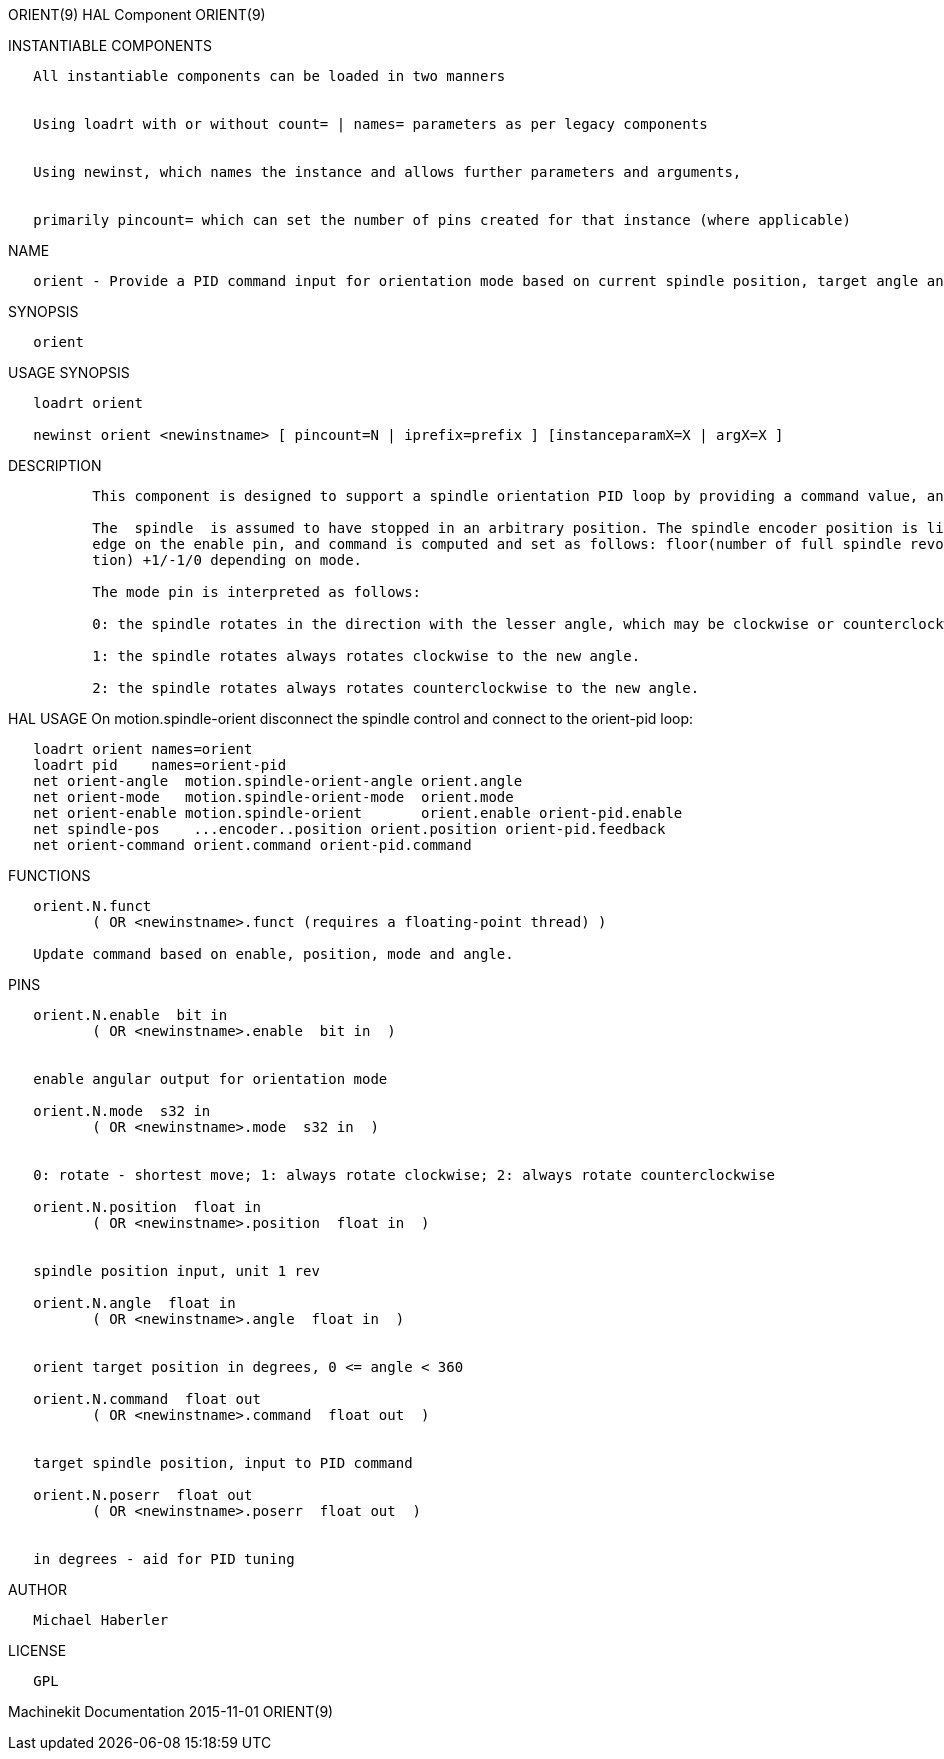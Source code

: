 ORIENT(9) HAL Component ORIENT(9)

INSTANTIABLE COMPONENTS

----------------------------------------------------------------------------------------------------
   All instantiable components can be loaded in two manners


   Using loadrt with or without count= | names= parameters as per legacy components


   Using newinst, which names the instance and allows further parameters and arguments,


   primarily pincount= which can set the number of pins created for that instance (where applicable)
----------------------------------------------------------------------------------------------------

NAME

----------------------------------------------------------------------------------------------------------------------------
   orient - Provide a PID command input for orientation mode based on current spindle position, target angle and orient mode
----------------------------------------------------------------------------------------------------------------------------

SYNOPSIS

---------
   orient
---------

USAGE SYNOPSIS

--------------------------------------------------------------------------------------------
   loadrt orient

   newinst orient <newinstname> [ pincount=N | iprefix=prefix ] [instanceparamX=X | argX=X ]
--------------------------------------------------------------------------------------------

DESCRIPTION

----------------------------------------------------------------------------------------------------------------------------------------------------------------------------------------------------------
          This component is designed to support a spindle orientation PID loop by providing a command value, and fit with the motion spindle-orient support pins to support the M19 code.

          The  spindle  is assumed to have stopped in an arbitrary position. The spindle encoder position is linked to the  position pin.  The  current value of the position pin is sampled on a positive
          edge on the enable pin, and command is computed and set as follows: floor(number of full spindle revolutions in the position sampled on positive edge) plus angle/360  (the  fractional  revolu‐
          tion) +1/-1/0 depending on mode.

          The mode pin is interpreted as follows:

          0: the spindle rotates in the direction with the lesser angle, which may be clockwise or counterclockwise.

          1: the spindle rotates always rotates clockwise to the new angle.

          2: the spindle rotates always rotates counterclockwise to the new angle.
----------------------------------------------------------------------------------------------------------------------------------------------------------------------------------------------------------

HAL USAGE On motion.spindle-orient disconnect the spindle control and
connect to the orient-pid loop:

--------------------------------------------------------------------------------
   loadrt orient names=orient
   loadrt pid    names=orient-pid
   net orient-angle  motion.spindle-orient-angle orient.angle
   net orient-mode   motion.spindle-orient-mode  orient.mode
   net orient-enable motion.spindle-orient       orient.enable orient-pid.enable
   net spindle-pos    ...encoder..position orient.position orient-pid.feedback
   net orient-command orient.command orient-pid.command
--------------------------------------------------------------------------------

FUNCTIONS

-----------------------------------------------------------------------
   orient.N.funct
          ( OR <newinstname>.funct (requires a floating-point thread) )

   Update command based on enable, position, mode and angle.
-----------------------------------------------------------------------

PINS

-------------------------------------------------------------------------------------------
   orient.N.enable  bit in
          ( OR <newinstname>.enable  bit in  )


   enable angular output for orientation mode

   orient.N.mode  s32 in
          ( OR <newinstname>.mode  s32 in  )


   0: rotate - shortest move; 1: always rotate clockwise; 2: always rotate counterclockwise

   orient.N.position  float in
          ( OR <newinstname>.position  float in  )


   spindle position input, unit 1 rev

   orient.N.angle  float in
          ( OR <newinstname>.angle  float in  )


   orient target position in degrees, 0 <= angle < 360

   orient.N.command  float out
          ( OR <newinstname>.command  float out  )


   target spindle position, input to PID command

   orient.N.poserr  float out
          ( OR <newinstname>.poserr  float out  )


   in degrees - aid for PID tuning
-------------------------------------------------------------------------------------------

AUTHOR

-------------------
   Michael Haberler
-------------------

LICENSE

------
   GPL
------

Machinekit Documentation 2015-11-01 ORIENT(9)
